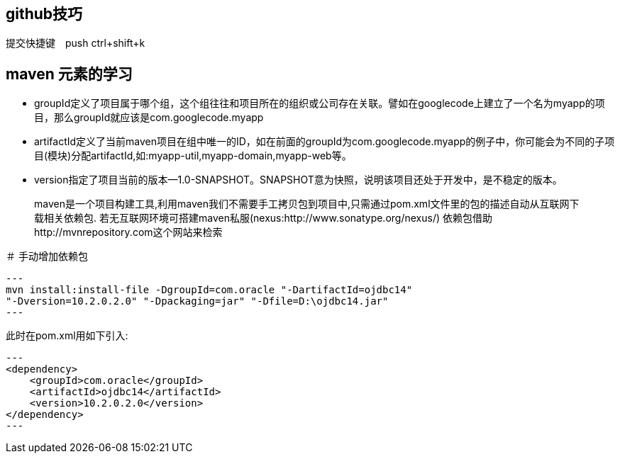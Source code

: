 == github技巧

提交快捷键　push ctrl+shift+k

== maven 元素的学习

* groupId定义了项目属于哪个组，这个组往往和项目所在的组织或公司存在关联。譬如在googlecode上建立了一个名为myapp的项目，那么groupId就应该是com.googlecode.myapp
* artifactId定义了当前maven项目在组中唯一的ID，如在前面的groupId为com.googlecode.myapp的例子中，你可能会为不同的子项目(模块)分配artifactId,如:myapp-util,myapp-domain,myapp-web等。
* version指定了项目当前的版本--1.0-SNAPSHOT。SNAPSHOT意为快照，说明该项目还处于开发中，是不稳定的版本。

> maven是一个项目构建工具,利用maven我们不需要手工拷贝包到项目中,只需通过pom.xml文件里的包的描述自动从互联网下载相关依赖包.
若无互联网环境可搭建maven私服(nexus:http://www.sonatype.org/nexus/)
依赖包借助http://mvnrepository.com这个网站来检索

＃ 手动增加依赖包
[source]
---
mvn install:install-file -DgroupId=com.oracle "-DartifactId=ojdbc14"
"-Dversion=10.2.0.2.0" "-Dpackaging=jar" "-Dfile=D:\ojdbc14.jar"
---

此时在pom.xml用如下引入:

[source]
---
<dependency>
    <groupId>com.oracle</groupId>
    <artifactId>ojdbc14</artifactId>
    <version>10.2.0.2.0</version>
</dependency>
---
